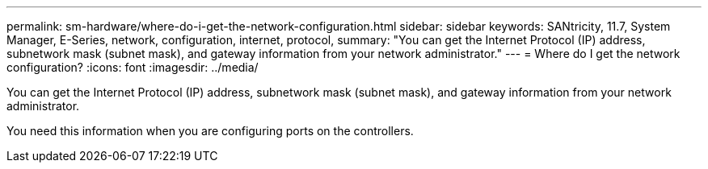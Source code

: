 ---
permalink: sm-hardware/where-do-i-get-the-network-configuration.html
sidebar: sidebar
keywords: SANtricity, 11.7, System Manager, E-Series, network, configuration, internet, protocol,
summary: "You can get the Internet Protocol (IP) address, subnetwork mask (subnet mask), and gateway information from your network administrator."
---
= Where do I get the network configuration?
:icons: font
:imagesdir: ../media/

[.lead]
You can get the Internet Protocol (IP) address, subnetwork mask (subnet mask), and gateway information from your network administrator.

You need this information when you are configuring ports on the controllers.

